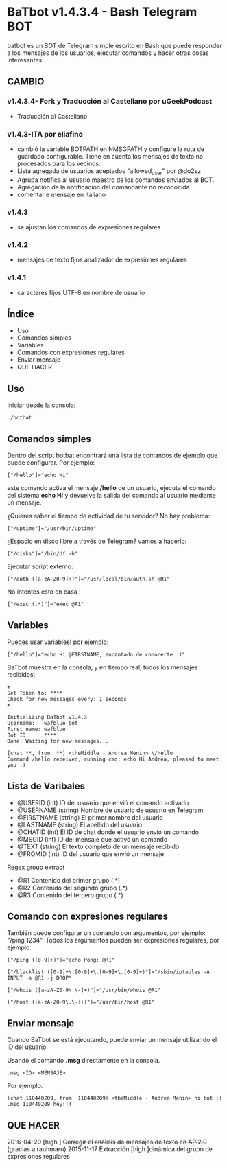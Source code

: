 * BaTbot v1.4.3.4 - Bash Telegram BOT
batbot es un BOT de Telegram simple escrito en Bash que puede responder a los mensajes de los usuarios, ejecutar comandos y hacer otras cosas interesantes.
** CAMBIO
*** v1.4.3.4- Fork y Traducción al Castellano por uGeekPodcast 
- Traducción al Castellano
*** v1.4.3-ITA por eliafino

- cambió la variable BOTPATH ​​en NMSGPATH y configure la ruta de guardado configurable. Tiene en cuenta los mensajes de texto no procesados ​​para los vecinos.
- Lista agregada de usuarios aceptados "allowed_user" por @do2sz
- Agrupa notifica al usuario maestro de los comandos enviados al BOT.
- Agregación de la notificación del comandante no reconocida.
- comentar e mensaje en italiano
*** v1.4.3
- se ajustan los comandos de expresiones regulares
*** v1.4.2
- mensajes de texto fijos analizador de expresiones regulares
*** v1.4.1


- caracteres fijos UTF-8 en nombre de usuario
 
** Índice
- Uso
- Comandos simples
- Variables
- Comandos con expresiones regulares
- Enviar mensaje
- QUE HACER
** Uso
Iniciar desde la consola:
#+begin_src 
./botbat
#+end_src
** Comandos simples
Dentro del script botbat encontrará una lista de comandos de ejemplo que puede configurar. Por ejemplo:
#+begin_src 
["/hello"]="echo Hi"
#+end_src	
este comando activa el mensaje */hello* de un usuario, ejecuta el comando del sistema *echo Hi* y devuelve la salida del comando al usuario mediante un mensaje.

¿Quieres saber el tiempo de actividad de tu servidor? No hay problema:
#+begin_src
["/uptime"]="/usr/bin/uptime"
#+end_src 
¿Espacio en disco libre a través de Telegram? vamos a hacerlo:
#+begin_src 
["/disks"]="/bin/df -h"
#+end_src
Ejecutar script externo:
#+begin_src 
["/auth ([a-zA-Z0-9]+)"]="/usr/local/bin/auth.sh @R1"
#+end_src
No intentes esto en casa :
#+begin_src 
["/exec (.*)"]="exec @R1"
#+end_src
** Variables
Puedes usar variables! por ejemplo:
#+begin_src 
["/hello"]="echo Hi @FIRSTNAME, encantado de conocerte :)"
#+end_src

BaTbot muestra en la consola, y en tiempo real, todos los mensajes recibidos:
 #+begin_src 
+ 
Set Token to: ****
Check for new messages every: 1 seconds
+

Initializing BaTbot v1.4.3
Username:	wafblue_bot
First name:	wafblue
Bot ID:		****
Done. Waiting for new messages...

[chat **, from  **] <theMiddle - Andrea Menin> \/hello
Command /hello received, running cmd: echo Hi Andrea, pleased to meet you :)
 #+end_src
** Lista de Varibales
- @USERID 	  (int) ID del usuario que envió el comando activado
- @USERNAME 	(string) Nombre de usuario de usuario en Telegram
- @FIRSTNAME	(string) El primer nombre del usuario
- @LASTNAME	  (string) El apellido del usuario
- @CHATID 	  (int)  El ID de chat donde el usuario envió un comando
- @MSGID 		  (int) ID del mensaje que activó un comando
- @TEXT		    (string) El texto completo de un mensaje recibido
- @FROMID		  (int) ID del usuario que envió un mensaje

Regex group extract
- @R1 		Contenido del primer grupo (.*)
- @R2 		Contenido del segundo grupo (.*)
- @R3 		Contenido del tercero grupo (.*)

** Comando con expresiones regulares
También puede configurar un comando con argumentos, por ejemplo: "/ping 1234". Todos los argumentos pueden ser expresiones regulares, por ejemplo:
#+begin_src 
["/ping ([0-9]+)"]="echo Pong: @R1"

["/blacklist ([0-9]+\.[0-9]+\.[0-9]+\.[0-9]+)"]="/sbin/iptables -A INPUT -s @R1 -j DROP"

["/whois ([a-zA-Z0-9\.\-]+)"]="/usr/bin/whois @R1"

["/host ([a-zA-Z0-9\.\-]+)"]="/usr/bin/host @R1"
#+end_src

** Enviar mensaje
Cuando BaTbot se está ejecutando, puede enviar un mensaje utilizando el ID del usuario.

Usando el comando *.msg* directamente en la consola. 
#+begin_src 
.msg <ID> <MENSAJE>
#+end_src
Por ejemplo:
#+begin_src 
[chat 110440209, from  110440209] <theMiddle - Andrea Menin> hi bot :)
.msg 110440209 hey!!!
#+end_src
** QUE HACER
2016-04-20 [high ] +Corregir el análisis de mensajes de texto en API2.0+ (gracias a rauhmaru)
2015-11-17 Extracción [high ]dinámica del grupo de expresiones regulares
